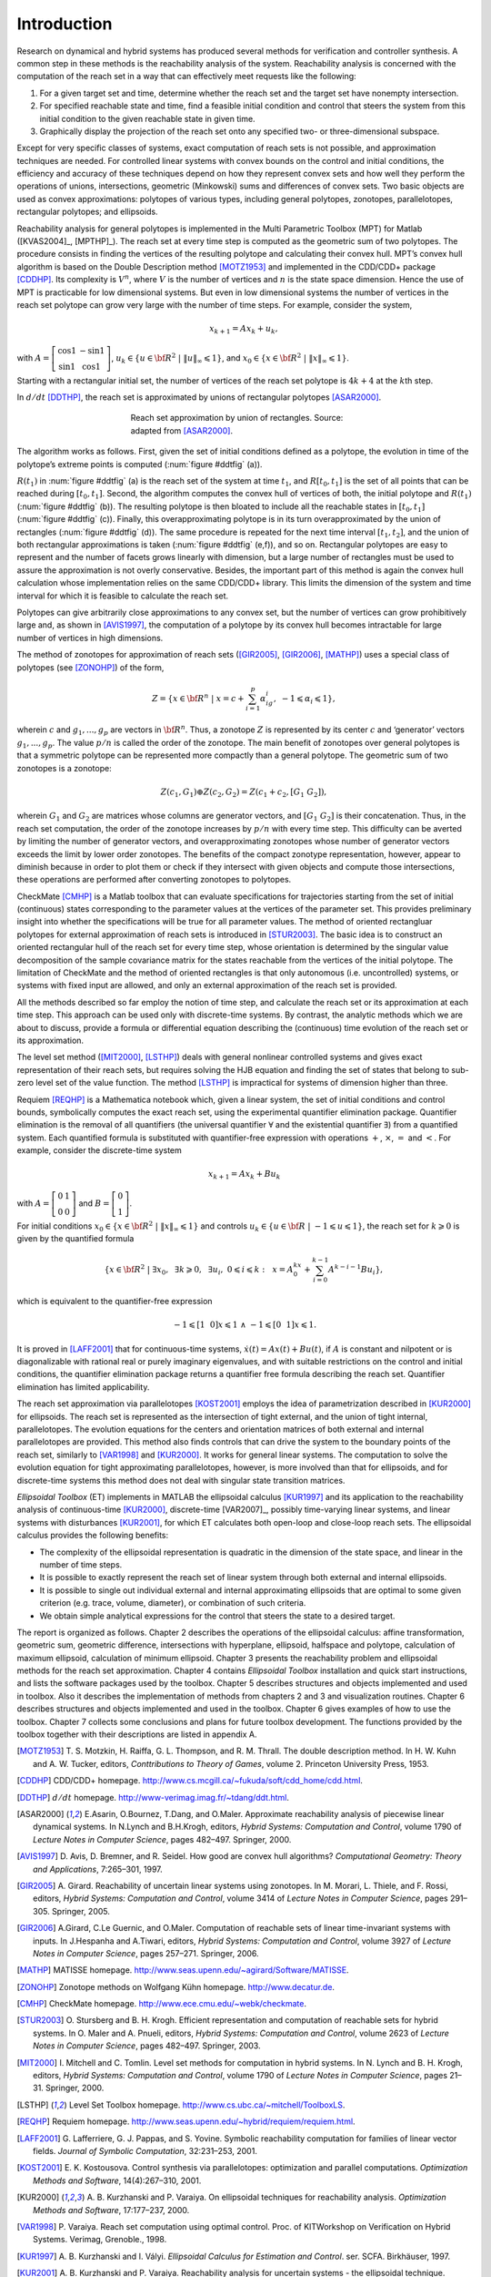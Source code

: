 Introduction
============

Research on dynamical and hybrid systems has produced several methods
for verification and controller synthesis. A common step in these
methods is the reachability analysis of the system. Reachability
analysis is concerned with the computation of the reach set in a way
that can effectively meet requests like the following:

#. For a given target set and time, determine whether the reach set and
   the target set have nonempty intersection.

#. For specified reachable state and time, find a feasible initial
   condition and control that steers the system from this initial
   condition to the given reachable state in given time.

#. Graphically display the projection of the reach set onto any
   specified two- or three-dimensional subspace.

Except for very specific classes of systems, exact computation of reach
sets is not possible, and approximation techniques are needed. For
controlled linear systems with convex bounds on the control and initial
conditions, the efficiency and accuracy of these techniques depend on
how they represent convex sets and how well they perform the operations
of unions, intersections, geometric (Minkowski) sums and differences of
convex sets. Two basic objects are used as convex approximations:
polytopes of various types, including general polytopes, zonotopes,
parallelotopes, rectangular polytopes; and ellipsoids.

Reachability analysis for general polytopes is implemented in the Multi
Parametric Toolbox (MPT) for Matlab ([KVAS2004]_, [MPTHP]_). The reach set at every time step
is computed as the geometric sum of two polytopes. The procedure
consists in finding the vertices of the resulting polytope and
calculating their convex hull. MPT’s convex hull algorithm is based on
the Double Description method [MOTZ1953]_ and implemented in
the CDD/CDD+ package [CDDHP]_. Its complexity is
:math:`V^n`, where :math:`V` is the number of vertices and :math:`n` is
the state space dimension. Hence the use of MPT is practicable for low
dimensional systems. But even in low dimensional systems the number of
vertices in the reach set polytope can grow very large with the number
of time steps. For example, consider the system,

.. math:: x_{k+1} = Ax_k + u_k ,

with :math:`A=\left[\begin{array}{cc}\cos 1 & -\sin 1\\ \sin 1 & \cos 1\end{array}\right]`, 
:math:`\ u_k \in \{u\in {\bf R}^2 ~|~ \|u\|_{\infty}\leqslant1\}`, 
and :math:`x_0 \in \{x\in {\bf R}^2 ~|~ \|x\|_{\infty}\leqslant1\}`.

Starting with a rectangular initial set, the number of vertices of the
reach set polytope is :math:`4k + 4` at the :math:`k`\ th step.

In :math:`d/dt` [DDTHP]_, the reach set is approximated by
unions of rectangular polytopes [ASAR2000]_.

.. _ddtfig:

.. figure:: /pic/chapter01_ddt.png
   :align: center
   :alt: approximation
   :figwidth: 50 %

   Reach set approximation by union of rectangles. Source: adapted from [ASAR2000]_.

The algorithm works as follows. First, given the set of initial
conditions defined as a polytope, the evolution in time of the
polytope’s extreme points is computed (:num:`figure #ddtfig` (a)).

:math:`R(t_1)` in :num:`figure #ddtfig` (a) is the reach set of the system at
time :math:`t_1`, and :math:`R[t_0, t_1]` is the set of all points that
can be reached during :math:`[t_0, t_1]`. Second, the algorithm computes
the convex hull of vertices of both, the initial polytope and
:math:`R(t_1)` (:num:`figure #ddtfig` (b)). The resulting polytope is then
bloated to include all the reachable states in :math:`[t_0,t_1]` (:num:`figure #ddtfig` (c)). 
Finally, this overapproximating polytope is in its turn
overapproximated by the union of rectangles (:num:`figure #ddtfig` (d)). The
same procedure is repeated for the next time interval :math:`[t_1,t_2]`,
and the union of both rectangular approximations is taken (:num:`figure #ddtfig` (e,f)), 
and so on. Rectangular polytopes are easy to represent
and the number of facets grows linearly with dimension, but a large
number of rectangles must be used to assure the approximation is not
overly conservative. Besides, the important part of this method is again
the convex hull calculation whose implementation relies on the same
CDD/CDD+ library. This limits the dimension of the system and time
interval for which it is feasible to calculate the reach set.

Polytopes can give arbitrarily close approximations to any convex set,
but the number of vertices can grow prohibitively large and, as shown in
[AVIS1997]_, the computation of a polytope by its
convex hull becomes intractable for large number of vertices in high
dimensions.

The method of zonotopes for approximation of reach sets ([GIR2005]_, [GIR2006]_, [MATHP]_) 
uses a special class of polytopes (see [ZONOHP]_)
of the form,

.. math::

   Z=\{x \in {\bf R}^n ~|~
   x=c+\sum_{i=1}^p\alpha_ig_i,~ -1\leqslant\alpha_i\leqslant1\},

wherein :math:`c` and :math:`g_1, ..., g_p` are vectors in
:math:`{\bf R}^n`. Thus, a zonotope :math:`Z` is represented by its
center :math:`c` and ‘generator’ vectors :math:`g_1, ..., g_p`. The
value :math:`p/n` is called the order of the zonotope. The main benefit
of zonotopes over general polytopes is that a symmetric polytope can be
represented more compactly than a general polytope. The geometric sum of
two zonotopes is a zonotope:

.. math:: Z(c_1, G_1)\oplus Z(c_2, G_2) = Z(c_1+c_2, [G_1 ~ G_2]),

wherein :math:`G_1` and :math:`G_2` are matrices whose columns are
generator vectors, and :math:`[G_1 ~ G_2]` is their concatenation. Thus,
in the reach set computation, the order of the zonotope increases by
:math:`p/n` with every time step. This difficulty can be averted by
limiting the number of generator vectors, and overapproximating
zonotopes whose number of generator vectors exceeds the limit by lower
order zonotopes. The benefits of the compact zonotype representation,
however, appear to diminish because in order to plot them or check if
they intersect with given objects and compute those intersections, these
operations are performed after converting zonotopes to polytopes.

CheckMate [CMHP]_ is a Matlab toolbox that can evaluate
specifications for trajectories starting from the set of initial
(continuous) states corresponding to the parameter values at the
vertices of the parameter set. This provides preliminary insight into
whether the specifications will be true for all parameter values. The
method of oriented rectangluar polytopes for external approximation of
reach sets is introduced in [STUR2003]_. The basic idea
is to construct an oriented rectangular hull of the reach set for every
time step, whose orientation is determined by the singular value
decomposition of the sample covariance matrix for the states reachable
from the vertices of the initial polytope. The limitation of CheckMate
and the method of oriented rectangles is that only autonomous (i.e.
uncontrolled) systems, or systems with fixed input are allowed, and only
an external approximation of the reach set is provided.

All the methods described so far employ the notion of time step, and
calculate the reach set or its approximation at each time step. This
approach can be used only with discrete-time systems. By contrast, the
analytic methods which we are about to discuss, provide a formula or
differential equation describing the (continuous) time evolution of the
reach set or its approximation.

The level set method ([MIT2000]_, [LSTHP]_) 
deals with general nonlinear controlled systems and gives
exact representation of their reach sets, but requires solving the HJB
equation and finding the set of states that belong to sub-zero level set
of the value function. The method [LSTHP]_ is
impractical for systems of dimension higher than three.

Requiem [REQHP]_ is a Mathematica notebook which, given a
linear system, the set of initial conditions and control bounds,
symbolically computes the exact reach set, using the experimental
quantifier elimination package. Quantifier elimination is the removal of
all quantifiers (the universal quantifier :math:`\forall` and the
existential quantifier :math:`\exists`) from a quantified system. Each
quantified formula is substituted with quantifier-free expression with
operations :math:`+`, :math:`\times`, :math:`=` and :math:`<`. For
example, consider the discrete-time system

.. math:: x_{k+1} = Ax_k + Bu_k

with :math:`A=\left[\begin{array}{cc}0 & 1\\0 & 0\end{array}\right]` 
and :math:`B=\left[\begin{array}{c}0\\1\end{array}\right]`. 

For initial conditions :math:`x_0\in\{x\in {\bf R}^2 ~|~ \|x\|_{\infty} \leqslant1\}` and
controls :math:`u_k\in\{u\in {\bf R} ~|~ -1\leqslant u\leqslant1\}`, the
reach set for :math:`k\geqslant0` is given by the quantified formula

.. math::

   \{ x\in{\bf R}^2 ~|~ \exists x_0, ~~ \exists k\geqslant0, ~~
   \exists u_i, ~ 0\leqslant i\leqslant k: ~~
   x = A^kx_0+\sum_{i=0}^{k-1}A^{k-i-1}Bu_i \},

which is equivalent to the quantifier-free expression

.. math:: -1\leqslant[1 ~~ 0]x\leqslant1 ~ \wedge ~ -1\leqslant[0 ~~ 1]x\leqslant1.

It is proved in [LAFF2001]_ that for
continuous-time systems, :math:`\dot{x}(t) = Ax(t) + Bu(t)`, if
:math:`A` is constant and nilpotent or is diagonalizable with rational
real or purely imaginary eigenvalues, and with suitable restrictions on
the control and initial conditions, the quantifier elimination package
returns a quantifier free formula describing the reach set. Quantifier
elimination has limited applicability.

The reach set approximation via parallelotopes [KOST2001]_ employs
the idea of parametrization described in [KUR2000]_
for ellipsoids. The reach set is represented as the intersection of
tight external, and the union of tight internal, parallelotopes. The
evolution equations for the centers and orientation matrices of both
external and internal parallelotopes are provided. This method also
finds controls that can drive the system to the boundary points of the
reach set, similarly to [VAR1998]_ and [KUR2000]_. 
It works for general linear systems. The computation to solve
the evolution equation for tight approximating parallelotopes, however,
is more involved than that for ellipsoids, and for discrete-time systems
this method does not deal with singular state transition matrices.

*Ellipsoidal Toolbox* (ET) implements in MATLAB the ellipsoidal calculus
[KUR1997]_ and its application to the reachability
analysis of continuous-time [KUR2000]_, discrete-time
[VAR2007]_, possibly time-varying linear systems, and
linear systems with disturbances [KUR2001]_,
for which ET calculates both open-loop and close-loop reach sets. The
ellipsoidal calculus provides the following benefits:

-  The complexity of the ellipsoidal representation is quadratic in the
   dimension of the state space, and linear in the number of time steps.

-  It is possible to exactly represent the reach set of linear system
   through both external and internal ellipsoids.

-  It is possible to single out individual external and internal
   approximating ellipsoids that are optimal to some given criterion
   (e.g. trace, volume, diameter), or combination of such criteria.

-  We obtain simple analytical expressions for the control that steers
   the state to a desired target.

The report is organized as follows. Chapter 2 describes the operations
of the ellipsoidal calculus: affine transformation, geometric sum,
geometric difference, intersections with hyperplane, ellipsoid,
halfspace and polytope, calculation of maximum ellipsoid, calculation of
minimum ellipsoid. Chapter 3 presents the reachability problem and
ellipsoidal methods for the reach set approximation. Chapter 4 contains
*Ellipsoidal Toolbox* installation and quick start instructions, and
lists the software packages used by the toolbox. Chapter 5 describes
structures and objects implemented and used in toolbox. Also it
describes the implementation of methods from chapters 2 and 3 and
visualization routines. Chapter 6 describes structures and objects
implemented and used in the toolbox. Chapter 6 gives examples of how to
use the toolbox. Chapter 7 collects some conclusions and plans for
future toolbox development. The functions provided by the toolbox
together with their descriptions are listed in appendix A.

.. raw:: html

	<h2>References</h2>
   
.. [MOTZ1953] T. S. Motzkin, H. Raiffa, G. L. Thompson, and R. M. Thrall. The double description method.
   In H. W. Kuhn and A. W. Tucker, editors, *Conttributions to Theory of Games*, volume 2.
   Princeton University Press, 1953.

.. [CDDHP] CDD/CDD+ homepage. http://www.cs.mcgill.ca/~fukuda/soft/cdd_home/cdd.html.

.. [DDTHP] :math:`d/dt` homepage. http://www-verimag.imag.fr/~tdang/ddt.html.

.. [ASAR2000] E.Asarin, O.Bournez, T.Dang, and O.Maler. Approximate reachability analysis of piecewise
   linear dynamical systems. In N.Lynch and B.H.Krogh, editors, *Hybrid Systems: Computation
   and Control*, volume 1790 of *Lecture Notes in Computer Science*, pages 482–497. Springer, 2000.
   
.. [AVIS1997] D. Avis, D. Bremner, and R. Seidel. How good are convex hull algorithms? *Computational
   Geometry: Theory and Applications*, 7:265–301, 1997.

.. [GIR2005] A. Girard. Reachability of uncertain linear systems using zonotopes. In M. Morari, L. Thiele,
   and F. Rossi, editors, *Hybrid Systems: Computation and Control*, volume 3414 of *Lecture Notes
   in Computer Science*, pages 291–305. Springer, 2005.

.. [GIR2006] A.Girard, C.Le Guernic, and O.Maler. Computation of reachable sets of linear time-invariant
   systems with inputs. In J.Hespanha and A.Tiwari, editors, *Hybrid Systems: Computation and
   Control*, volume 3927 of *Lecture Notes in Computer Science*, pages 257–271. Springer, 2006.

.. [MATHP] MATISSE homepage. http://www.seas.upenn.edu/~agirard/Software/MATISSE.

.. [ZONOHP] Zonotope methods on Wolfgang Kühn homepage. http://www.decatur.de.

.. [CMHP] CheckMate homepage. http://www.ece.cmu.edu/~webk/checkmate.

.. [STUR2003] O. Stursberg and B. H. Krogh. Efficient representation and computation of reachable sets for
   hybrid systems. In O. Maler and A. Pnueli, editors, *Hybrid Systems: Computation and Control*,
   volume 2623 of *Lecture Notes in Computer Science*, pages 482–497. Springer, 2003.
   
.. [MIT2000] I. Mitchell and C. Tomlin. Level set methods for computation in hybrid systems. In N. Lynch
   and B. H. Krogh, editors, *Hybrid Systems: Computation and Control*, volume 1790 of *Lecture
   Notes in Computer Science*, pages 21–31. Springer, 2000.

.. [LSTHP] Level Set Toolbox homepage. http://www.cs.ubc.ca/~mitchell/ToolboxLS.

.. [REQHP] Requiem homepage. http://www.seas.upenn.edu/~hybrid/requiem/requiem.html.
  
.. [LAFF2001] G. Lafferriere, G. J. Pappas, and S. Yovine. Symbolic reachability computation for families of
   linear vector fields. *Journal of Symbolic Computation*, 32:231–253, 2001.
 
.. [KOST2001] E. K. Kostousova. Control synthesis via parallelotopes: optimization and parallel computations.
   *Optimization Methods and Software*, 14(4):267–310, 2001.
   
.. [KUR2000] A. B. Kurzhanski and P. Varaiya. On ellipsoidal techniques for reachability analysis. *Optimization
   Methods and Software*, 17:177–237, 2000.
   
.. [VAR1998] P. Varaiya. Reach set computation using optimal control. Proc. of KITWorkshop on Verification
   on Hybrid Systems. Verimag, Grenoble., 1998.
   
.. [KUR1997] A. B. Kurzhanski and I. Vályi. *Ellipsoidal Calculus for Estimation and Control*. ser. SCFA.
   Birkhäuser, 1997.

.. [KUR2001] A. B. Kurzhanski and P. Varaiya. Reachability analysis for uncertain systems - the ellipsoidal
   technique. *Dynamics of Continuous, Discrete and Impulsive Systems Series B: Applications
   and Algorithms*, 9:347–367, 2001.  
      
      
